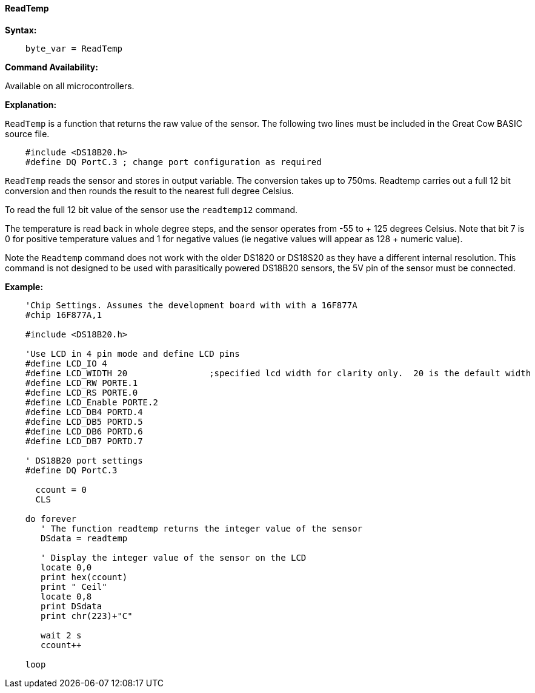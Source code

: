 ==== ReadTemp

*Syntax:*
----
    byte_var = ReadTemp
----
*Command Availability:*

Available on all microcontrollers.

*Explanation:*

`ReadTemp` is a  function that returns the raw value of the sensor. The following two lines must be included in the Great Cow BASIC source file.
----
    #include <DS18B20.h>
    #define DQ PortC.3 ; change port configuration as required
----

`ReadTemp` reads the sensor and stores in output variable. The conversion takes up to 750ms. Readtemp carries out a full 12 bit conversion and then rounds the result to the nearest full degree Celsius.

To read the full 12 bit value of the sensor use the `readtemp12` command.

The temperature is read back in whole degree steps, and the sensor operates from -55 to + 125 degrees Celsius. Note that bit 7 is 0 for positive temperature values and 1 for negative values (ie negative values will appear as 128 + numeric value).

Note the `Readtemp` command does not work with the older DS1820 or DS18S20 as they have a different internal resolution. This command is not designed to be used with parasitically powered DS18B20 sensors, the 5V pin of the sensor must be connected.

*Example:*
----
    'Chip Settings. Assumes the development board with with a 16F877A
    #chip 16F877A,1

    #include <DS18B20.h>

    'Use LCD in 4 pin mode and define LCD pins
    #define LCD_IO 4
    #define LCD_WIDTH 20                ;specified lcd width for clarity only.  20 is the default width
    #define LCD_RW PORTE.1
    #define LCD_RS PORTE.0
    #define LCD_Enable PORTE.2
    #define LCD_DB4 PORTD.4
    #define LCD_DB5 PORTD.5
    #define LCD_DB6 PORTD.6
    #define LCD_DB7 PORTD.7

    ' DS18B20 port settings
    #define DQ PortC.3

      ccount = 0
      CLS

    do forever
       ' The function readtemp returns the integer value of the sensor
       DSdata = readtemp

       ' Display the integer value of the sensor on the LCD
       locate 0,0
       print hex(ccount)
       print " Ceil"
       locate 0,8
       print DSdata
       print chr(223)+"C"

       wait 2 s
       ccount++

    loop
----